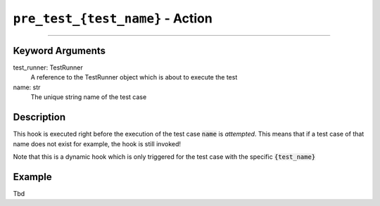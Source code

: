 ``pre_test_{test_name}`` - Action
----------------------------------

------------

Keyword Arguments
~~~~~~~~~~~~~~~~~

test_runner: TestRunner
    A reference to the TestRunner object which is about to execute the test

name: str
    The unique string name of the test case

Description
~~~~~~~~~~~

This hook is executed right before the execution of the test case :code:`name` is *attempted*. This means that
if a test case of that name does not exist for example, the hook is still invoked!

Note that this is a dynamic hook which is only triggered for the test case with the specific :code:`{test_name}`

Example
~~~~~~~

Tbd

